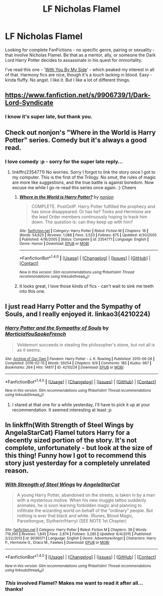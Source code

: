#+TITLE: LF Nicholas Flamel

* LF Nicholas Flamel
:PROPERTIES:
:Author: DearDeathDay
:Score: 6
:DateUnix: 1484627914.0
:DateShort: 2017-Jan-17
:FlairText: Request
:END:
Looking for complete FanFictions - no specific genre, pairing or sexuality - that involve Nicholas Flamel. Be that as a mentor, ally, or someone the Dark Lord Harry Potter decides to assassinate in his quest for immortality.

I've read this one - '[[https://m.fanfiction.net/s/7801230/1/With-You-by-My-Side][With You By My Side]]' - which peaked my interest in all of that. Harmony fics are nice, though it's a touch lacking in blood. Easy - kinda fluffy. No angst. I like it. But I like a lot of different things.


** [[https://www.fanfiction.net/s/9906739/1/Dark-Lord-Syndicate]]
:PROPERTIES:
:Author: viol8er
:Score: 2
:DateUnix: 1484629965.0
:DateShort: 2017-Jan-17
:END:

*** I know it's super late, but thank you.
:PROPERTIES:
:Author: DearDeathDay
:Score: 1
:DateUnix: 1492689343.0
:DateShort: 2017-Apr-20
:END:


** Check out nonjon's "Where in the World is Harry Potter" series. Comedy but it's always a good read.
:PROPERTIES:
:Author: Robert_Lan
:Score: 2
:DateUnix: 1484648117.0
:DateShort: 2017-Jan-17
:END:

*** I love comedy :p - sorry for the super late reply...
:PROPERTIES:
:Author: DearDeathDay
:Score: 1
:DateUnix: 1492689388.0
:DateShort: 2017-Apr-20
:END:

**** linkffn(2354771) No worries. Sorry I forgot to link the story once I got to my computer. This is the first of the Trilogy. No smut, the rules of magic are more like suggestions, and the true battle is against boredom. Now excuse me while I go re-read this series once again. :) Cheers
:PROPERTIES:
:Author: Robert_Lan
:Score: 1
:DateUnix: 1492704018.0
:DateShort: 2017-Apr-20
:END:

***** [[http://www.fanfiction.net/s/2354771/1/][*/Where in the World is Harry Potter?/*]] by [[https://www.fanfiction.net/u/649528/nonjon][/nonjon/]]

#+begin_quote
  COMPLETE. PostOotP. Harry Potter fulfilled the prophecy and has since disappeared. Or has he? Tonks and Hermione are the lead Order members continuously hoping to track him down. The question is: can they keep up with him?
#+end_quote

^{/Site/: [[http://www.fanfiction.net/][fanfiction.net]] *|* /Category/: Harry Potter *|* /Rated/: Fiction M *|* /Chapters/: 16 *|* /Words/: 54,625 *|* /Reviews/: 1,088 *|* /Favs/: 3,533 *|* /Follows/: 875 *|* /Updated/: 4/30/2005 *|* /Published/: 4/16/2005 *|* /Status/: Complete *|* /id/: 2354771 *|* /Language/: English *|* /Genre/: Humor *|* /Download/: [[http://www.ff2ebook.com/old/ffn-bot/index.php?id=2354771&source=ff&filetype=epub][EPUB]] or [[http://www.ff2ebook.com/old/ffn-bot/index.php?id=2354771&source=ff&filetype=mobi][MOBI]]}

--------------

*FanfictionBot*^{1.4.0} *|* [[[https://github.com/tusing/reddit-ffn-bot/wiki/Usage][Usage]]] | [[[https://github.com/tusing/reddit-ffn-bot/wiki/Changelog][Changelog]]] | [[[https://github.com/tusing/reddit-ffn-bot/issues/][Issues]]] | [[[https://github.com/tusing/reddit-ffn-bot/][GitHub]]] | [[[https://www.reddit.com/message/compose?to=tusing][Contact]]]

^{/New in this version: Slim recommendations using/ ffnbot!slim! /Thread recommendations using/ linksub(thread_id)!}
:PROPERTIES:
:Author: FanfictionBot
:Score: 1
:DateUnix: 1492704025.0
:DateShort: 2017-Apr-20
:END:


***** It looks great, I love those kinds of fics - can't wait to sink me teeth into this one.
:PROPERTIES:
:Author: DearDeathDay
:Score: 1
:DateUnix: 1492704273.0
:DateShort: 2017-Apr-20
:END:


** I just read Harry Potter and the Sympathy of Souls, and I really enjoyed it. linkao3(4210224)
:PROPERTIES:
:Score: 2
:DateUnix: 1484683364.0
:DateShort: 2017-Jan-17
:END:

*** [[http://archiveofourown.org/works/4210224][*/Harry Potter and the Sympathy of Souls/*]] by [[http://www.archiveofourown.org/users/MorticiaYouSpokeFrench/pseuds/MorticiaYouSpokeFrench][/MorticiaYouSpokeFrench/]]

#+begin_quote
  Voldemort succeeds in stealing the philosopher's stone, but not all is as it seems.
#+end_quote

^{/Site/: [[http://www.archiveofourown.org/][Archive of Our Own]] *|* /Fandom/: Harry Potter - J. K. Rowling *|* /Published/: 2015-06-26 *|* /Completed/: 2016-02-15 *|* /Words/: 59254 *|* /Chapters/: 9/9 *|* /Comments/: 185 *|* /Kudos/: 967 *|* /Bookmarks/: 264 *|* /Hits/: 14817 *|* /ID/: 4210224 *|* /Download/: [[http://archiveofourown.org/downloads/Mo/MorticiaYouSpokeFrench/4210224/Harry%20Potter%20and%20the%20Sympathy.epub?updated_at=1455543417][EPUB]] or [[http://archiveofourown.org/downloads/Mo/MorticiaYouSpokeFrench/4210224/Harry%20Potter%20and%20the%20Sympathy.mobi?updated_at=1455543417][MOBI]]}

--------------

*FanfictionBot*^{1.4.0} *|* [[[https://github.com/tusing/reddit-ffn-bot/wiki/Usage][Usage]]] | [[[https://github.com/tusing/reddit-ffn-bot/wiki/Changelog][Changelog]]] | [[[https://github.com/tusing/reddit-ffn-bot/issues/][Issues]]] | [[[https://github.com/tusing/reddit-ffn-bot/][GitHub]]] | [[[https://www.reddit.com/message/compose?to=tusing][Contact]]]

^{/New in this version: Slim recommendations using/ ffnbot!slim! /Thread recommendations using/ linksub(thread_id)!}
:PROPERTIES:
:Author: FanfictionBot
:Score: 2
:DateUnix: 1484683385.0
:DateShort: 2017-Jan-17
:END:

**** I stared at that one for a while yesterday, I'll have to pick it up at your recommendation. It seemed interesting at least ;p
:PROPERTIES:
:Author: DearDeathDay
:Score: 1
:DateUnix: 1484691561.0
:DateShort: 2017-Jan-18
:END:


** In linkffn(With Strength of Steel Wings by AngelaStarCat) Flamel tutors Harry for a decently sized portion of the story. It's not complete, unfortunately - but look at the size of this thing! Funny how I got to recommend this story just yesterday for a completely unrelated reason.
:PROPERTIES:
:Author: AhoraMuchachoLiberta
:Score: 1
:DateUnix: 1484660574.0
:DateShort: 2017-Jan-17
:END:

*** [[http://www.fanfiction.net/s/9036071/1/][*/With Strength of Steel Wings/*]] by [[https://www.fanfiction.net/u/717542/AngelaStarCat][/AngelaStarCat/]]

#+begin_quote
  A young Harry Potter, abandoned on the streets, is taken in by a man with a mysterious motive. When his new muggle tattoo suddenly animates, he is soon learning forbidden magic and planning to infiltrate the wizarding world on behalf of the "ordinary" people. But nothing is ever that black and white. (Runes, Blood Magic, Parseltongue, Slytherin!Harry) (SEE NOTE 1st Chapter)
#+end_quote

^{/Site/: [[http://www.fanfiction.net/][fanfiction.net]] *|* /Category/: Harry Potter *|* /Rated/: Fiction M *|* /Chapters/: 38 *|* /Words/: 719,300 *|* /Reviews/: 1,845 *|* /Favs/: 2,874 *|* /Follows/: 3,285 *|* /Updated/: 6/4/2015 *|* /Published/: 2/22/2013 *|* /id/: 9036071 *|* /Language/: English *|* /Genre/: Adventure/Angst *|* /Characters/: Harry P., Hermione G., Draco M., Fawkes *|* /Download/: [[http://www.ff2ebook.com/old/ffn-bot/index.php?id=9036071&source=ff&filetype=epub][EPUB]] or [[http://www.ff2ebook.com/old/ffn-bot/index.php?id=9036071&source=ff&filetype=mobi][MOBI]]}

--------------

*FanfictionBot*^{1.4.0} *|* [[[https://github.com/tusing/reddit-ffn-bot/wiki/Usage][Usage]]] | [[[https://github.com/tusing/reddit-ffn-bot/wiki/Changelog][Changelog]]] | [[[https://github.com/tusing/reddit-ffn-bot/issues/][Issues]]] | [[[https://github.com/tusing/reddit-ffn-bot/][GitHub]]] | [[[https://www.reddit.com/message/compose?to=tusing][Contact]]]

^{/New in this version: Slim recommendations using/ ffnbot!slim! /Thread recommendations using/ linksub(thread_id)!}
:PROPERTIES:
:Author: FanfictionBot
:Score: 1
:DateUnix: 1484660604.0
:DateShort: 2017-Jan-17
:END:


*** /This/ involved Flamel? Makes me want to read it after all... thanks!
:PROPERTIES:
:Author: DearDeathDay
:Score: 1
:DateUnix: 1492689435.0
:DateShort: 2017-Apr-20
:END:
